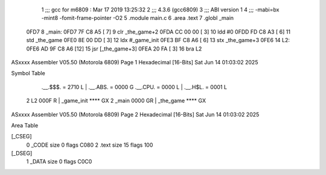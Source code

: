                               1 ;;; gcc for m6809 : Mar 17 2019 13:25:32
                              2 ;;; 4.3.6 (gcc6809)
                              3 ;;; ABI version 1
                              4 ;;; -mabi=bx -mint8 -fomit-frame-pointer -O2
                              5 	.module	main.c
                              6 	.area	.text
                              7 	.globl	_main
   0FD7                       8 _main:
   0FD7 7F C8 A5      [ 7]    9 	clr	_the_game+2
   0FDA CC 00 00      [ 3]   10 	ldd	#0
   0FDD FD C8 A3      [ 6]   11 	std	_the_game
   0FE0 8E 00 DD      [ 3]   12 	ldx	#_game_init
   0FE3 BF C8 A6      [ 6]   13 	stx	_the_game+3
   0FE6                      14 L2:
   0FE6 AD 9F C8 A6   [12]   15 	jsr	[_the_game+3]
   0FEA 20 FA         [ 3]   16 	bra	L2
ASxxxx Assembler V05.50  (Motorola 6809)                                Page 1
Hexadecimal [16-Bits]                                 Sat Jun 14 01:03:02 2025

Symbol Table

    .__.$$$.       =   2710 L   |     .__.ABS.       =   0000 G
    .__.CPU.       =   0000 L   |     .__.H$L.       =   0001 L
  2 L2                 000F R   |     _game_init         **** GX
  2 _main              0000 GR  |     _the_game          **** GX

ASxxxx Assembler V05.50  (Motorola 6809)                                Page 2
Hexadecimal [16-Bits]                                 Sat Jun 14 01:03:02 2025

Area Table

[_CSEG]
   0 _CODE            size    0   flags C080
   2 .text            size   15   flags  100
[_DSEG]
   1 _DATA            size    0   flags C0C0

